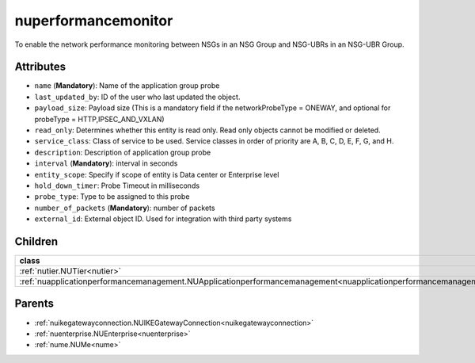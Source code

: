 .. _nuperformancemonitor:

nuperformancemonitor
===========================================

.. class:: nuperformancemonitor.NUPerformanceMonitor(bambou.nurest_object.NUMetaRESTObject,):

To enable the network performance monitoring between NSGs in an NSG Group and NSG-UBRs in an NSG-UBR Group. 


Attributes
----------


- ``name`` (**Mandatory**): Name of the application group probe

- ``last_updated_by``: ID of the user who last updated the object.

- ``payload_size``: Payload size (This is a mandatory field if the networkProbeType = ONEWAY, and optional for probeType = HTTP,IPSEC_AND_VXLAN)

- ``read_only``: Determines whether this entity is read only.  Read only objects cannot be modified or deleted.

- ``service_class``: Class of service to be used.  Service classes in order of priority are A, B, C, D, E, F, G, and H.

- ``description``: Description of application group probe

- ``interval`` (**Mandatory**): interval in seconds

- ``entity_scope``: Specify if scope of entity is Data center or Enterprise level

- ``hold_down_timer``: Probe Timeout in milliseconds

- ``probe_type``: Type to be assigned to this probe

- ``number_of_packets`` (**Mandatory**): number of packets

- ``external_id``: External object ID. Used for integration with third party systems




Children
--------

================================================================================================================================================               ==========================================================================================
**class**                                                                                                                                                      **fetcher**

:ref:`nutier.NUTier<nutier>`                                                                                                                                     ``tiers`` 
:ref:`nuapplicationperformancemanagement.NUApplicationperformancemanagement<nuapplicationperformancemanagement>`                                                 ``applicationperformancemanagements`` 
================================================================================================================================================               ==========================================================================================



Parents
--------


- :ref:`nuikegatewayconnection.NUIKEGatewayConnection<nuikegatewayconnection>`

- :ref:`nuenterprise.NUEnterprise<nuenterprise>`

- :ref:`nume.NUMe<nume>`

